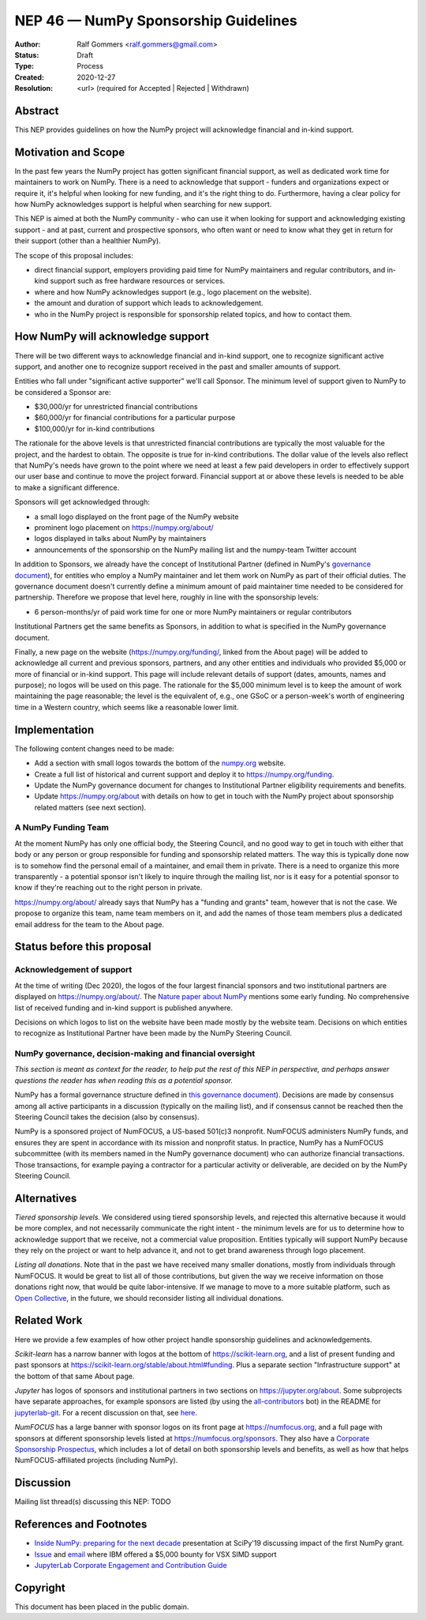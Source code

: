 .. _NEP46:

=====================================
NEP 46 — NumPy Sponsorship Guidelines
=====================================

:Author: Ralf Gommers <ralf.gommers@gmail.com>
:Status: Draft
:Type: Process
:Created: 2020-12-27
:Resolution: <url> (required for Accepted | Rejected | Withdrawn)


Abstract
--------

This NEP provides guidelines on how the NumPy project will acknowledge
financial and in-kind support.


Motivation and Scope
--------------------

In the past few years the NumPy project has gotten significant financial
support, as well as dedicated work time for maintainers to work on NumPy. There
is a need to acknowledge that support - funders and organizations expect or require
it, it's helpful when looking for new funding, and it's the right thing to do.
Furthermore, having a clear policy for how NumPy acknowledges support is
helpful when searching for new support.

This NEP is aimed at both the NumPy community - who can use it when looking for
support and acknowledging existing support - and at past, current and
prospective sponsors, who often want or need to know what they get in return
for their support (other than a healthier NumPy).

The scope of this proposal includes:

- direct financial support, employers providing paid time for NumPy maintainers
  and regular contributors, and in-kind support such as free hardware resources or
  services.
- where and how NumPy acknowledges support (e.g., logo placement on the website).
- the amount and duration of support which leads to acknowledgement.
- who in the NumPy project is responsible for sponsorship related topics, and
  how to contact them.


How NumPy will acknowledge support
----------------------------------

There will be two different ways to acknowledge financial and in-kind support,
one to recognize significant active support, and another one to recognize
support received in the past and smaller amounts of support.

Entities who fall under "significant active supporter" we'll call Sponsor.
The minimum level of support given to NumPy to be considered a Sponsor are:

- $30,000/yr for unrestricted financial contributions
- $60,000/yr for financial contributions for a particular purpose
- $100,000/yr for in-kind contributions

The rationale for the above levels is that unrestricted financial contributions
are typically the most valuable for the project, and the hardest to obtain.
The opposite is true for in-kind contributions. The dollar value of the levels
also reflect that NumPy's needs have grown to the point where we need at least
a few paid developers in order to effectively support our user base and
continue to move the project forward. Financial support at or above these
levels is needed to be able to make a significant difference.

Sponsors will get acknowledged through:

- a small logo displayed on the front page of the NumPy website
- prominent logo placement on https://numpy.org/about/
- logos displayed in talks about NumPy by maintainers
- announcements of the sponsorship on the NumPy mailing list and the numpy-team
  Twitter account

In addition to Sponsors, we already have the concept of Institutional Partner
(defined in NumPy's
`governance document <https://numpy.org/devdocs/dev/governance/index.html>`__),
for entities who employ a NumPy maintainer and let them work on NumPy as part
of their official duties. The governance document doesn't currently define a
minimum amount of paid maintainer time needed to be considered for partnership.
Therefore we propose that level here, roughly in line with the sponsorship
levels:

- 6 person-months/yr of paid work time for one or more NumPy maintainers or
  regular contributors

Institutional Partners get the same benefits as Sponsors, in addition to what
is specified in the NumPy governance document.

Finally, a new page on the website (https://numpy.org/funding/, linked from the
About page) will be added to acknowledge all current and previous sponsors,
partners, and any other entities and individuals who provided $5,000 or more of
financial or in-kind support. This page will include relevant details of
support (dates, amounts, names and purpose); no logos will be used on this
page. The rationale for the $5,000 minimum level is to keep the amount of work
maintaining the page reasonable; the level is the equivalent of, e.g., one GSoC
or a person-week's worth of engineering time in a Western country, which seems
like a reasonable lower limit.


Implementation
--------------

The following content changes need to be made:

- Add a section with small logos towards the bottom of the `numpy.org
  <https://numpy.org/>`__ website.
- Create a full list of historical and current support and deploy it to
  https://numpy.org/funding.
- Update the NumPy governance document for changes to Institutional Partner
  eligibility requirements and benefits.
- Update https://numpy.org/about with details on how to get in touch with the
  NumPy project about sponsorship related matters (see next section).


A NumPy Funding Team
~~~~~~~~~~~~~~~~~~~~

At the moment NumPy has only one official body, the Steering Council, and no
good way to get in touch with either that body or any person or group
responsible for funding and sponsorship related matters. The way this is
typically done now is to somehow find the personal email of a maintainer, and
email them in private. There is a need to organize this more transparently - a
potential sponsor isn't likely to inquire through the mailing list, nor is it
easy for a potential sponsor to know if they're reaching out to the right
person in private.

https://numpy.org/about/ already says that NumPy has a "funding and grants"
team, however that is not the case. We propose to organize this team, name team
members on it, and add the names of those team members plus a dedicated email
address for the team to the About page.


Status before this proposal
---------------------------

Acknowledgement of support
~~~~~~~~~~~~~~~~~~~~~~~~~~

At the time of writing (Dec 2020), the logos of the four largest financial
sponsors and two institutional partners are displayed on
https://numpy.org/about/. The `Nature paper about NumPy <https://www.nature.com/articles/s41586-020-2649-2>`__
mentions some early funding. No comprehensive list of received funding and
in-kind support is published anywhere.

Decisions on which logos to list on the website have been made mostly by the
website team. Decisions on which entities to recognize as Institutional Partner
have been made by the NumPy Steering Council.


NumPy governance, decision-making and financial oversight
~~~~~~~~~~~~~~~~~~~~~~~~~~~~~~~~~~~~~~~~~~~~~~~~~~~~~~~~~

*This section is meant as context for the reader, to help put the rest of this
NEP in perspective, and perhaps answer questions the reader has when reading
this as a potential sponsor.*

NumPy has a formal governance structure defined in
`this governance document <https://numpy.org/devdocs/dev/governance/index.html>`__).
Decisions are made by consensus among all active participants in a discussion
(typically on the mailing list), and if consensus cannot be reached then the
Steering Council takes the decision (also by consensus).

NumPy is a sponsored project of NumFOCUS, a US-based 501(c)3 nonprofit.
NumFOCUS administers NumPy funds, and ensures they are spent in accordance with
its mission and nonprofit status. In practice, NumPy has a NumFOCUS
subcommittee (with its members named in the NumPy governance document) who can
authorize financial transactions. Those transactions, for example paying a
contractor for a particular activity or deliverable, are decided on by the
NumPy Steering Council.


Alternatives
------------

*Tiered sponsorship levels.* We considered using tiered sponsorship levels, and
rejected this alternative because it would be more complex, and not necessarily
communicate the right intent - the minimum levels are for us to determine how
to acknowledge support that we receive, not a commercial value proposition.
Entities typically will support NumPy because they rely on the project or want
to help advance it, and not to get brand awareness through logo placement.

*Listing all donations*. Note that in the past we have received many smaller
donations, mostly from individuals through NumFOCUS. It would be great to list
all of those contributions, but given the way we receive information on those
donations right now, that would be quite labor-intensive. If we manage to move
to a more suitable platform, such as `Open Collective <https://opencollective.com/>`__,
in the future, we should reconsider listing all individual donations.


Related Work
------------

Here we provide a few examples of how other project handle sponsorship
guidelines and acknowledgements.

*Scikit-learn* has a narrow banner with logos at the bottom of
https://scikit-learn.org, and a list of present funding and past sponsors at
https://scikit-learn.org/stable/about.html#funding. Plus a separate section
"Infrastructure support" at the bottom of that same About page.

*Jupyter* has logos of sponsors and institutional partners in two sections on
https://jupyter.org/about. Some subprojects have separate approaches, for
example sponsors are listed (by using the `all-contributors
<https://github.com/all-contributors/all-contributors>`__ bot) in the README for
`jupyterlab-git <https://github.com/jupyterlab/jupyterlab-git>`__. For a recent
discussion on that, see `here <jupyterlab-git acknowledgements discussion>`_.

*NumFOCUS* has a large banner with sponsor logos on its front page at
https://numfocus.org, and a full page with sponsors at different sponsorship
levels listed at https://numfocus.org/sponsors. They also have a
`Corporate Sponsorship Prospectus <https://numfocus.org/blog/introducing-our-newest-corporate-sponsorship-prospectus>`__,
which includes a lot of detail on both sponsorship levels and benefits, as well
as how that helps NumFOCUS-affiliated projects (including NumPy).


Discussion
----------

Mailing list thread(s) discussing this NEP: TODO


References and Footnotes
------------------------

- `Inside NumPy: preparing for the next decade <https://github.com/numpy/archive/blob/master/content/inside_numpy_presentation_SciPy2019.pdf>`__ presentation at SciPy'19 discussing impact of the first NumPy grant.
- `Issue  <https://github.com/numpy/numpy/issues/13393>`__ and
  `email <https://mail.python.org/pipermail/numpy-discussion/2019-April/079371.html>`__
  where IBM offered a $5,000 bounty for VSX SIMD support
- `JupyterLab Corporate Engagement and Contribution Guide <https://github.com/jupyterlab/jupyterlab/blob/master/CORPORATE.md>`__


.. _jupyterlab-git acknowledgements discussion: https://github.com/jupyterlab/jupyterlab-git/pull/530


Copyright
---------

This document has been placed in the public domain.
